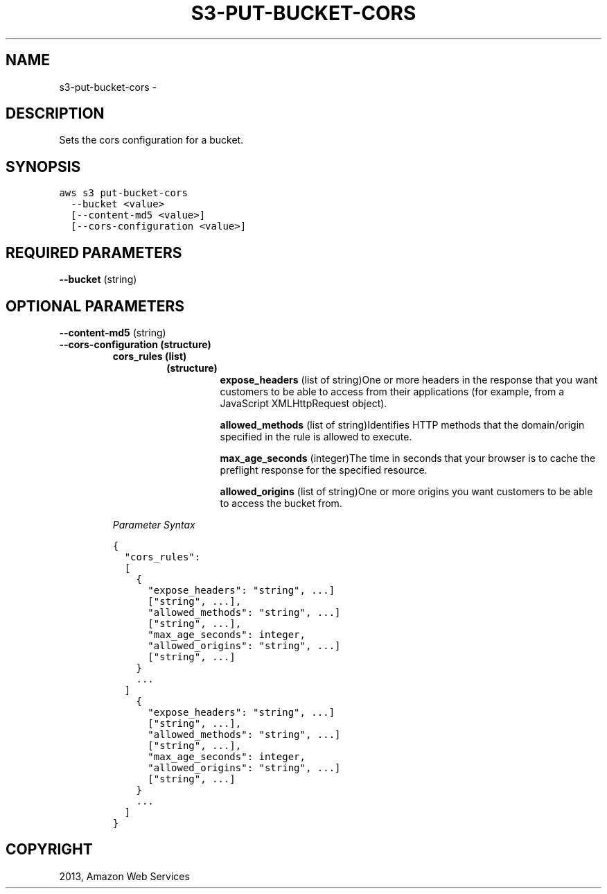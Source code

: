 .TH "S3-PUT-BUCKET-CORS" "1" "March 09, 2013" "0.8" "aws-cli"
.SH NAME
s3-put-bucket-cors \- 
.
.nr rst2man-indent-level 0
.
.de1 rstReportMargin
\\$1 \\n[an-margin]
level \\n[rst2man-indent-level]
level margin: \\n[rst2man-indent\\n[rst2man-indent-level]]
-
\\n[rst2man-indent0]
\\n[rst2man-indent1]
\\n[rst2man-indent2]
..
.de1 INDENT
.\" .rstReportMargin pre:
. RS \\$1
. nr rst2man-indent\\n[rst2man-indent-level] \\n[an-margin]
. nr rst2man-indent-level +1
.\" .rstReportMargin post:
..
.de UNINDENT
. RE
.\" indent \\n[an-margin]
.\" old: \\n[rst2man-indent\\n[rst2man-indent-level]]
.nr rst2man-indent-level -1
.\" new: \\n[rst2man-indent\\n[rst2man-indent-level]]
.in \\n[rst2man-indent\\n[rst2man-indent-level]]u
..
.\" Man page generated from reStructuredText.
.
.SH DESCRIPTION
.sp
Sets the cors configuration for a bucket.
.SH SYNOPSIS
.sp
.nf
.ft C
aws s3 put\-bucket\-cors
  \-\-bucket <value>
  [\-\-content\-md5 <value>]
  [\-\-cors\-configuration <value>]
.ft P
.fi
.SH REQUIRED PARAMETERS
.sp
\fB\-\-bucket\fP  (string)
.SH OPTIONAL PARAMETERS
.sp
\fB\-\-content\-md5\fP  (string)
.INDENT 0.0
.TP
.B \fB\-\-cors\-configuration\fP  (structure)
.INDENT 7.0
.TP
.B \fBcors_rules\fP  (list)
.INDENT 7.0
.TP
.B (structure)
\fBexpose_headers\fP  (list of string)One or more headers in the response
that you want customers to be able to access from their applications (for
example, from a JavaScript XMLHttpRequest object).
.sp
\fBallowed_methods\fP  (list of string)Identifies HTTP methods that the
domain/origin specified in the rule is allowed to execute.
.sp
\fBmax_age_seconds\fP  (integer)The time in seconds that your browser is to
cache the preflight response for the specified resource.
.sp
\fBallowed_origins\fP  (list of string)One or more origins you want
customers to be able to access the bucket from.
.UNINDENT
.UNINDENT
.sp
\fIParameter Syntax\fP
.sp
.nf
.ft C
{
  "cors_rules":
  [
    {
      "expose_headers": "string", ...]
      ["string", ...],
      "allowed_methods": "string", ...]
      ["string", ...],
      "max_age_seconds": integer,
      "allowed_origins": "string", ...]
      ["string", ...]
    }
    ...
  ]
    {
      "expose_headers": "string", ...]
      ["string", ...],
      "allowed_methods": "string", ...]
      ["string", ...],
      "max_age_seconds": integer,
      "allowed_origins": "string", ...]
      ["string", ...]
    }
    ...
  ]
}
.ft P
.fi
.UNINDENT
.SH COPYRIGHT
2013, Amazon Web Services
.\" Generated by docutils manpage writer.
.
